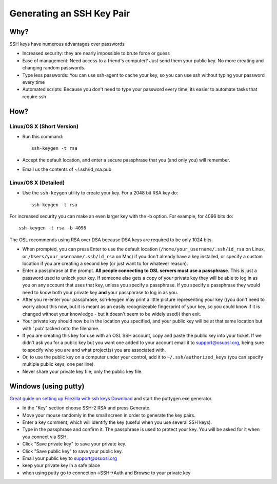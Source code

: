 Generating an SSH Key Pair
==========================

Why?
----

SSH keys have numerous advantages over passwords

- Increased security: they are nearly impossible to brute force or guess
- Ease of management: Need access to a friend's computer? Just send them your
  public key. No more creating and changing random passwords.
- Type less passwords: You can use ssh-agent to cache your key, so you can use
  ssh without typing your password every time
- Automated scripts: Because you don't need to type your password every time,
  its easier to automate tasks that require ssh

How?
----

Linux/OS X (Short Version)
~~~~~~~~~~~~~~~~~~~~~~~~~~
- Run this command::

    ssh-keygen -t rsa 

- Accept the default location, and enter a secure passphrase that you (and only
  you) will remember.
- Email us the contents of ~/.ssh/id_rsa.pub

Linux/OS X (Detailed)
~~~~~~~~~~~~~~~~~~~~~
- Use the ``ssh-keygen`` utility to create your key. For a 2048 bit RSA key do::

    ssh-keygen -t rsa

For increased security you can make an even larger key with the -b option. For
example, for 4096 bits do::

    ssh-keygen -t rsa -b 4096

The OSL recommends using RSA over DSA because DSA keys are required to be only
1024 bits.

- When prompted, you can press Enter to use the default location
  (``/home/your_username/.ssh/id_rsa`` on Linux, or
  ``/Users/your_username/.ssh/id_rsa`` on Mac) if you don't already have a key
  installed, or specify a custom location if you are creating a second key (or
  just want to for whatever reason).
- Enter a passphrase at the prompt. **All people connecting to OSL servers must
  use a passphrase**. This is just a password used to unlock your key. If
  someone else gets a copy of your private key they will be able to log in as
  you on any account that uses that key, unless you specify a passphrase. If you
  specify a passphrase they would need to know both your private key **and**
  your passphrase to log in as you.
- After you re-enter your passphrase, ssh-keygen may print a little picture
  representing your key ((you don't need to worry about this now, but it is
  meant as an easily recognizeable fingerprint of your key, so you could know if
  it is changed without your knowledge - but it doesn't seem to be widely used))
  then exit.
- Your private key should now be in the location you specified, and your public
  key will be at that same location but with '.pub' tacked onto the filename. 
- If you are creating this key for use with an OSL SSH account, copy and paste
  the public key into your ticket. If we didn't ask you for a public key but you
  want one added to your account email it to support@osuosl.org, being sure to
  specify who you are and what project(s) you are associated with.
- Or, to use the public key on a computer under your control, add it to
  ``~/.ssh/authorized_keys`` (you can specify multiple public keys, one per
  line).
- Never share your private key file, only the public key file.

Windows (using putty)
---------------------

`Great guide on setting up Filezilla with ssh keys`__ `Download`__ and start the
puttygen.exe generator.

.. __: http://albertsk.files.wordpress.com/2012/12/putty-filezilla.pdf
.. __: http://the.earth.li/~sgtatham/putty/latest/x86/puttygen.exe

- In the "Key" section choose SSH-2 RSA and press Generate.
- Move your mouse randomly in the small screen in order to generate the key
  pairs.
- Enter a key comment, which will identify the key (useful when you use several
  SSH keys).
- Type in the passphrase and confirm it. The passphrase is used to protect your
  key. You will be asked for it when you connect via SSH.
- Click "Save private key" to save your private key.
- Click "Save public key" to save your public key.
- Email your public key to support@osuosl.org
- keep your private key in a safe place  
- when using putty go to connection->SSH->Auth and Browse to your private key
